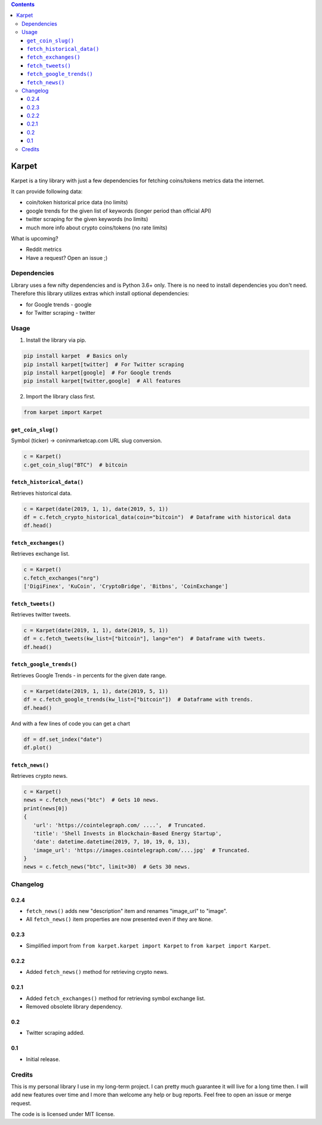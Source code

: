 .. image:: https://raw.githubusercontent.com/im-n1/karpet/master/assets/logo.png
   :align: center

.. image:: https://img.shields.io/pypi/v/karpet.svg?color=0c7dbe
   :alt: PyPI

.. image:: https://img.shields.io/pypi/l/karpet.svg?color=0c7dbe
   :alt: PyPI - License

.. image:: https://img.shields.io/pypi/dm/karpet.svg?color=0c7dbe
   :alt: PyPI - Downloads

.. contents::

Karpet
======
Karpet is a tiny library with just a few dependencies
for fetching coins/tokens metrics data the internet.

It can provide following data:

* coin/token historical price data (no limits)
* google trends for the given list of keywords (longer period than official API)
* twitter scraping for the given keywords (no limits)
* much more info about crypto coins/tokens (no rate limits)

What is upcoming?

* Reddit metrics
* Have a request? Open an issue ;)

Dependencies
------------
Library uses a few nifty dependencies and is Python 3.6+ only. There is no
need to install dependencies you don't need. Therefore this library utilizes
extras which install optional dependencies:

* for Google trends - google
* for Twitter scraping - twitter

Usage
-----
1. Install the library via pip.

.. code-block:: bash

   pip install karpet  # Basics only
   pip install karpet[twitter]  # For Twitter scraping
   pip install karpet[google]  # For Google trends
   pip install karpet[twitter,google]  # All features

2. Import the library class first.

.. code-block:: python

    from karpet import Karpet

``get_coin_slug()``
~~~~~~~~~~~~~~~~~~~
Symbol (ticker) -> coninmarketcap.com URL slug conversion.

.. code-block:: python

    c = Karpet()
    c.get_coin_slug("BTC")  # bitcoin

``fetch_historical_data()``
~~~~~~~~~~~~~~~~~~~~~~~~~~~
Retrieves historical data.

.. code-block:: python

    c = Karpet(date(2019, 1, 1), date(2019, 5, 1))
    df = c.fetch_crypto_historical_data(coin="bitcoin")  # Dataframe with historical data
    df.head()

.. image:: https://raw.githubusercontent.com/im-n1/karpet/master/assets/historical_data.png

``fetch_exchanges()``
~~~~~~~~~~~~~~~~~~~~~
Retrieves exchange list.

.. code-block:: python

    c = Karpet()
    c.fetch_exchanges("nrg")
    ['DigiFinex', 'KuCoin', 'CryptoBridge', 'Bitbns', 'CoinExchange']

``fetch_tweets()``
~~~~~~~~~~~~~~~~~~
Retrieves twitter tweets.

.. code-block:: python

    c = Karpet(date(2019, 1, 1), date(2019, 5, 1))
    df = c.fetch_tweets(kw_list=["bitcoin"], lang="en")  # Dataframe with tweets.
    df.head()

.. image:: https://raw.githubusercontent.com/im-n1/karpet/master/assets/tweets.png

``fetch_google_trends()``
~~~~~~~~~~~~~~~~~~~~~~~~~
Retrieves Google Trends - in percents for the given date range.

.. code-block:: python

    c = Karpet(date(2019, 1, 1), date(2019, 5, 1))
    df = c.fetch_google_trends(kw_list=["bitcoin"])  # Dataframe with trends.
    df.head()

.. image:: https://raw.githubusercontent.com/im-n1/karpet/master/assets/google_trends.png

And with a few lines of code you can get a chart

.. code-block:: python

   df = df.set_index("date")
   df.plot()

.. image:: https://raw.githubusercontent.com/im-n1/karpet/master/assets/trends_chart.png

``fetch_news()``
~~~~~~~~~~~~~~~~
Retrieves crypto news.

.. code-block:: python

   c = Karpet()
   news = c.fetch_news("btc")  # Gets 10 news.
   print(news[0])
   {
      'url': 'https://cointelegraph.com/ ....',  # Truncated.
      'title': 'Shell Invests in Blockchain-Based Energy Startup',
      'date': datetime.datetime(2019, 7, 10, 19, 0, 13),
      'image_url': 'https://images.cointelegraph.com/....jpg'  # Truncated.
   }
   news = c.fetch_news("btc", limit=30)  # Gets 30 news.

Changelog
---------
0.2.4
~~~~~
* ``fetch_news()`` adds new "description" item and renames "image_url" to "image".
* All ``fetch_news()`` item properties are now presented even if they are ``None``.

0.2.3
~~~~~
* Simplified import from ``from karpet.karpet import Karpet`` to ``from karpet import Karpet``.

0.2.2
~~~~~
* Added ``fetch_news()`` method for retrieving crypto news.

0.2.1
~~~~~
* Added ``fetch_exchanges()`` method for retrieving symbol exchange list.
* Removed obsolete library dependency.

0.2
~~~
* Twitter scraping added.

0.1
~~~
* Initial release.

Credits
-------
This is my personal library I use in my long-term project. I can pretty much guarantee it will
live for a long time then. I will add new features over time and I more than welcome any
help or bug reports. Feel free to open an issue or merge request.

The code is is licensed under MIT license.
